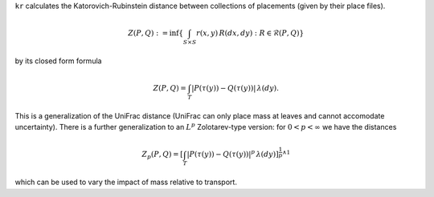 
``kr`` calculates the Katorovich-Rubinstein distance between collections of placements (given by their place files).

.. math::

    Z(P,Q) : = \inf\left\{ \int_{S \times S} r(x,y) \, R(dx,dy) : R \in \mathcal{R}(P,Q) \right\}

by its closed form formula

.. math::
    Z(P,Q) = 
    \int_T \left| P(\tau(y)) - Q(\tau(y)) \right| \, \lambda(dy).

This is a generalization of the UniFrac distance (UniFrac can only place mass at leaves and cannot accomodate uncertainty).
There is a further generalization to an :math:`L^p` Zolotarev-type version:
for :math:`0 < p < \infty` we have the distances

.. math::

    Z_p(P,Q) =
    \left[\int_T \left| P(\tau(y)) - Q(\tau(y)) \right|^p \, \lambda(dy)\right]^{\frac{1}{p} \wedge 1}

which can be used to vary the impact of mass relative to transport.
